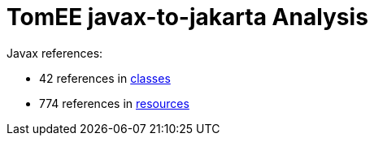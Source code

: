 = TomEE javax-to-jakarta Analysis

Javax references:

 - 42 references in link:CLASSES.adoc[classes]
 - 774 references in link:RESOURCES.adoc[resources]
